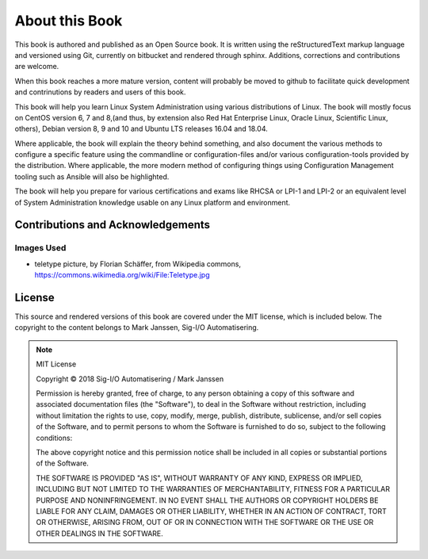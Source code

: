 .. MIT License
   Copyright © 2018 Sig-I/O Automatisering / Mark Janssen, Licensed under the MIT license

About this Book
===============

This book is authored and published as an Open Source book. It is written using the reStructuredText markup language and versioned using Git, currently on bitbucket and rendered through sphinx. Additions, corrections and contributions are welcome.

When this book reaches a more mature version, content will probably be moved to github to facilitate quick development and contrinutions by readers and users of this book.

This book will help you learn Linux System Administration using various distributions of Linux. The book will mostly focus on CentOS version 6, 7 and 8,(and thus, by extension also Red Hat Enterprise Linux, Oracle Linux, Scientific Linux, others), Debian version 8, 9 and 10 and Ubuntu LTS releases 16.04 and 18.04.

Where applicable, the book will explain the theory behind something, and also document the various methods to configure a specific feature using the commandline or configuration-files and/or various configuration-tools provided by the distribution. Where applicable, the more modern method of configuring things using Configuration Management tooling such as Ansible will also be highlighted.

The book will help you prepare for various certifications and exams like RHCSA or LPI-1 and LPI-2 or an equivalent level of System Administration knowledge usable on any Linux platform and environment.

Contributions and Acknowledgements
----------------------------------

.. todo:: Add list of contributors and acknowledgements

Images Used
^^^^^^^^^^^

* teletype picture, by Florian Schäffer, from Wikipedia commons, https://commons.wikimedia.org/wiki/File:Teletype.jpg


License
-------

This source and rendered versions of this book are covered under the MIT license, which is included below. The copyright to the content belongs to Mark Janssen, Sig-I/O Automatisering. 

.. note::
  MIT License

  Copyright © 2018 Sig-I/O Automatisering / Mark Janssen

  Permission is hereby granted, free of charge, to any person obtaining a copy
  of this software and associated documentation files (the "Software"), to deal
  in the Software without restriction, including without limitation the rights
  to use, copy, modify, merge, publish, distribute, sublicense, and/or sell
  copies of the Software, and to permit persons to whom the Software is
  furnished to do so, subject to the following conditions:

  The above copyright notice and this permission notice shall be included in all
  copies or substantial portions of the Software.

  THE SOFTWARE IS PROVIDED "AS IS", WITHOUT WARRANTY OF ANY KIND, EXPRESS OR
  IMPLIED, INCLUDING BUT NOT LIMITED TO THE WARRANTIES OF MERCHANTABILITY,
  FITNESS FOR A PARTICULAR PURPOSE AND NONINFRINGEMENT. IN NO EVENT SHALL THE
  AUTHORS OR COPYRIGHT HOLDERS BE LIABLE FOR ANY CLAIM, DAMAGES OR OTHER
  LIABILITY, WHETHER IN AN ACTION OF CONTRACT, TORT OR OTHERWISE, ARISING FROM,
  OUT OF OR IN CONNECTION WITH THE SOFTWARE OR THE USE OR OTHER DEALINGS IN THE
  SOFTWARE.


